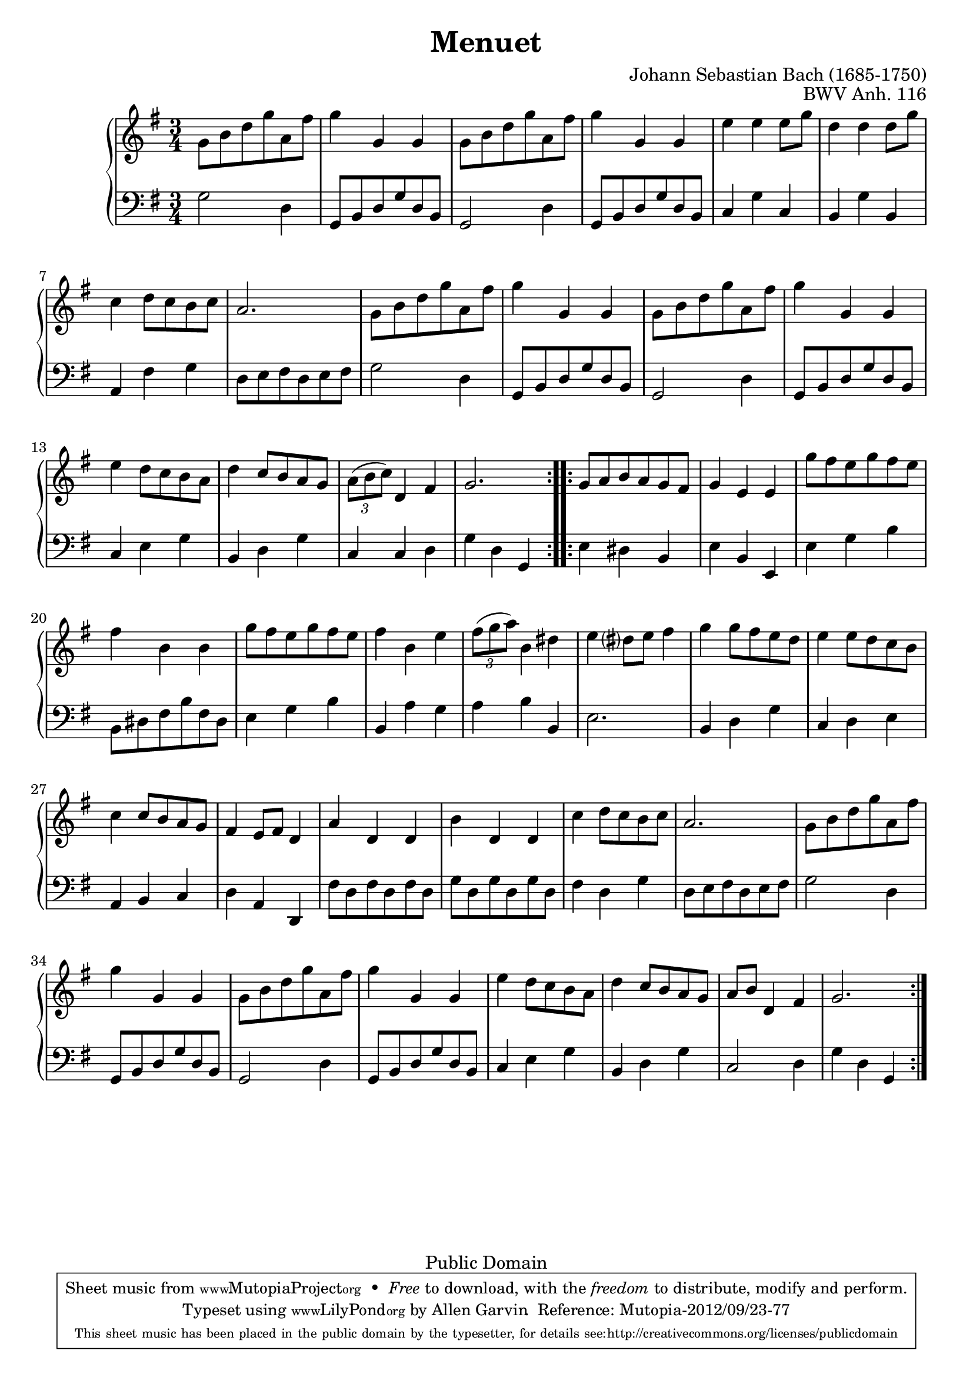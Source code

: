 \header {
  enteredby = 	"Allen Garvin"
  maintainer = 	"Allen Garvin"
  copyright = 	"Public Domain"
  filename = 	"anna-magdalena-07.ly"
  title = 	"Menuet"
  opus = 	"BWV Anh. 116"
  composer =	"Johann Sebastian Bach (1685-1750)"
  style =	"Baroque"
  source =	"Bach-Gesellschaft"
  lastupdated =	"2012/Sep/23"

  mutopiainstrument = "Harpsichord,Clavichord"
  mutopiatitle =      "Menuet"
  mutopiacomposer =   "BachJS"
  mutopiaopus =       "BWVAnh116"
  footer =            "Mutopia-2012/09/23-77"
  tagline = \markup { \override #'(box-padding . 1.0) \override #'(baseline-skip . 2.7) \box \center-column { \small \line { Sheet music from \with-url #"http://www.MutopiaProject.org" \line { \teeny www. \hspace #-1.0 MutopiaProject \hspace #-1.0 \teeny .org \hspace #0.5 } • \hspace #0.5 \italic Free to download, with the \italic freedom to distribute, modify and perform. } \line { \small \line { Typeset using \with-url #"http://www.LilyPond.org" \line { \teeny www. \hspace #-1.0 LilyPond \hspace #-1.0 \teeny .org } by \maintainer \hspace #-1.0 . \hspace #0.5 Reference: \footer } } \line { \teeny \line { This sheet music has been placed in the public domain by the typesetter, for details see: \hspace #-0.5 \with-url #"http://creativecommons.org/licenses/publicdomain" http://creativecommons.org/licenses/publicdomain } } } }
}

\version "2.16.0"

voiceone =  \relative c'' { 
  \key g \major
  \time 3/4
  \clef "treble"

  \repeat "volta" 2 {
     g8[ b d g a, fis'] |
    g4 g, g |
     g8[ b d g a, fis'] |
    g4 g, g |
    e' e  e8[ g] |
    d4 d  d8[ g] |
    c,4  d8[ c b c] |
    a2. |
     g8[ b d g a, fis'] |
    g4 g, g |
     g8[ b d g a, fis'] |
    g4 g, g |
    e'  d8[ c b a] |
    d4  c8[ b a g] |
    \times 2/3 {  a[( b  c)] } d,4 fis |
    g2. |
  }
  \repeat "volta" 2 {
     g8[ a b a g fis] |
    g4 e e |
     g'8[ fis e g fis e] |
    fis4 b, b |
     g'8[ fis e g fis e] |
    fis4 b, e |
    \times 2/3 {  fis8[( g  a)] } b,4 dis |
    e  dis?8[ e] fis4 |
    g  g8[ fis e d] |
    e4  e8[ d c b] |
    c4  c8[ b a g] |
    fis4  e8[ fis] d4 |
    a' d, d |
    b' d, d |
    c'  d8[ c b c] |
    a2. |
     g8[ b d g a, fis'] |
    g4 g, g |
     g8[ b d g a, fis'] |
    g4 g, g |
    e'  d8[ c b a] |
    d4  c8[ b a g] |
     a[ b] d,4 fis |
    g2.
  }
}

voicetwo =  \relative c' {
  \clef "bass"
  \time 3/4
  \key g \major

  \repeat "volta" 2 {
    g2 d4 |
     g,8[ b d g d b] |
    g2 d'4 |
     g,8[ b d g d b] |
    c4 g' c, |
    b g' b, |
    a fis' g |
     d8[ e fis d e fis] |
    g2 d4 |
     g,8[ b d g d b] |
    g2 d'4 |
     g,8[ b d g d b] |
    c4 e g |
    b, d g |
    c, c d |
    g d g, |
  }
  \repeat "volta" 2 {
    e'4 dis b |
    e b e, |
    e' g b |
     b,8[ dis fis b fis dis] |
    e4 g b |
    b, a' g |
    a b b, |
    e2. |
    b4 d g |
    c, d e |
    a, b c |
    d a d, |
     fis'8[ d fis d fis d] |
     g[ d g d g d] |
    fis4 d g |
     d8[ e fis d e fis] |
    g2 d4 |
     g,8[ b d g d b] |
    g2 d'4 |
     g,8[ b d g d b] |
    c4 e g |
    b, d g |
    c,2 d4 |
    g d g, |
  }
}

\score {
   \context GrandStaff << 
    \context Staff = "one" <<
      \voiceone
    >>
    \context Staff = "two" <<
      \voicetwo
    >>
  >>

  \layout{}
  
  \midi {
    \tempo 4 = 125
    }
}
